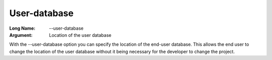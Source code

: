 

.. _Miscellaneous_Command_Line_Options_-_User-da:


User-database
=============



:Long Name:	\--user-database	
:Argument:	Location of the user database	

With the \--user-database option you can specify the location of the end-user database. This allows the end user to change the
location of the user database without it being necessary for the developer to change the project.	






